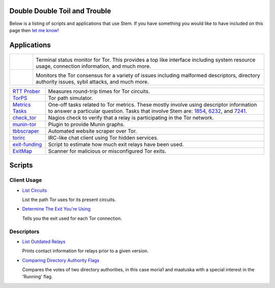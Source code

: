 Double Double Toil and Trouble
==============================

Below is a listing of scripts and applications that use Stem. If you have
something you would like to have included on this page then `let me know
<https://www.atagar.com/contact/>`_!

Applications
============

.. Image Sources:
   
   * Arm
     Source: Oxygen (http://www.oxygen-icons.org/)
     License: CC v3 (A, SA)
     File: apps/utilities-system-monitor.png
   
   * Doctor
     Source: https://openclipart.org/detail/29839/stethoscope-by-metalmarious

.. list-table::
   :widths: 1 10
   :header-rows: 0

   * - .. image:: /_static/arm.png
          :target: https://www.atagar.com/arm/

     - .. image:: /_static/label/arm.png
          :target: https://www.atagar.com/arm/

       Terminal status monitor for Tor. This provides a top like interface
       including system resource usage, connection information, and much more.

   * - .. image:: /_static/doctor.png
          :target: https://gitweb.torproject.org/doctor.git/tree

     - .. image:: /_static/label/doctor.png
          :target: https://gitweb.torproject.org/doctor.git/tree

       Monitors the Tor consensus for a variety of issues including malformed
       descriptors, directory authority issues, sybil attacks, and much more.

=========================================================================================================== ==========
`RTT Prober <https://bitbucket.org/ra_/tor-rtt/>`_                                                          Measures round-trip times for Tor circuits.
`TorPS <https://www.torproject.org/getinvolved/volunteer.html.en#project-torps>`_                           Tor path simulator.
`Metrics Tasks <https://gitweb.torproject.org/metrics-tasks.git/tree>`_                                     One-off tasks related to Tor metrics. These mostly involve using descriptor information to answer a particular question. Tasks that involve Stem are: `1854 <https://gitweb.torproject.org/metrics-tasks.git/blob/HEAD:/task-1854/pylinf.py>`_, `6232 <https://gitweb.torproject.org/metrics-tasks.git/blob/HEAD:/task-6232/pyentropy.py>`_, and `7241 <https://gitweb.torproject.org/metrics-tasks.git/blob/HEAD:/task-7241/first_pass.py>`_.
`check_tor <http://anonscm.debian.org/gitweb/?p=users/lunar/check_tor.git;a=blob;f=check_tor.py;hb=HEAD>`_  Nagios check to verify that a relay is participating in the Tor network.
`munin-tor <https://github.com/mweinelt/munin-tor>`_                                                        Plugin to provide Munin graphs.
`tbbscraper <https://github.com/zackw/tbbscraper/blob/master/controller/controller.py>`_                    Automated website scraper over Tor.
`torirc <https://github.com/alfred-gw/torirc>`_                                                             IRC-like chat client using Tor hidden services.
`exit-funding <https://github.com/torservers/exit-funding>`_                                                Script to estimate how much exit relays have been used.
`ExitMap <https://github.com/NullHypothesis/exitmap>`_                                                      Scanner for malicious or misconfigured Tor exits.
=========================================================================================================== ==========

Scripts
=======

Client Usage
------------

* `List Circuits <examples/list_circuits.html>`_

  List the path Tor uses for its present circuits.

* `Determine The Exit You're Using <examples/exit_used.html>`_

  Tells you the exit used for each Tor connection.

Descriptors
-----------

* `List Outdated Relays <examples/outdated_relays.html>`_

  Prints contact information for relays prior to a given version.

* `Comparing Directory Authority Flags <examples/compare_flags.html>`_

  Compares the votes of two directory authorities, in this case moria1 and
  maatuska with a special interest in the 'Running' flag.

